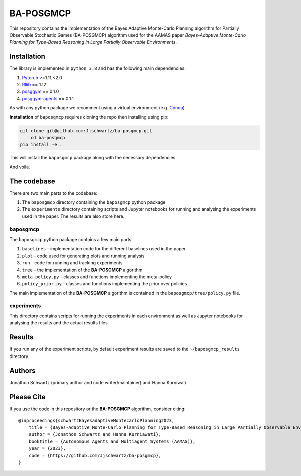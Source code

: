 BA-POSGMCP
###########

This repository contains the implementation of the Bayes Adaptive Monte-Carlo Planning algorithm for Partially Observable Stochastic Games (BA-POSGMCP) algorithm used for the AAMAS paper *Bayes-Adaptive Monte-Carlo Planning for Type-Based Reasoning in Large Partially Observable Environments*.


Installation
------------

The library is implemented in ``python 3.8`` and has the following main dependencies:

1. `Pytorch <https://pytorch.org>`_ >=1.11,<2.0
2. `Rllib <https://github.com/ray-project/ray/tree/1.12.0>`_ == 1.12
3. `posggym <https://github.com/RDLLab/posggym/tree/v0.1.0>`_ == 0.1.0
4. `posggym-agents <https://github.com/Jjschwartz/posggym-agents/tree/v0.1.1>`_ == 0.1.1

As with any python package we recomment using a virtual environment (e.g. `Conda <https://docs.conda.io/en/latest/>`_).

**Installation** of ``baposgmcp`` requires cloning the repo then installing using pip:

.. code-block:: bash

    git clone git@github.com:Jjschwartz/ba-posgmcp.git
	cd ba-posgmcp
    pip install -e .


This will install the ``baposgmcp`` package along with the necessary dependencies.

And voila.


The codebase
------------

There are two main parts to the codebase:

1. The ``baposgmcp`` directory containing the ``baposgmcp`` python package
2. The ``experiments`` directory containing scripts and Jupyter notebooks for running and analysing the experiments used in the paper. The results are also store here.


baposgmcp
`````````

The ``baposgmcp`` python package contains a few main parts:

1. ``baselines`` - implementation code for the different baselines used in the paper
2. ``plot`` - code used for generating plots and running analysis
3. ``run`` - code for running and tracking experiments
4. ``tree`` - the implementation of the **BA-POSGMCP** algorithm
5. ``meta-policy.py`` - classes and functions implementing the meta-policy
6. ``policy_prior.py`` - classes and functions implementing the prior over policies

The main implementation of the **BA-POSGMCP** algorithm is contained in the ``baposgmcp/tree/policy.py`` file.

experiments
```````````

This directory contains scripts for running the experiments in each environment as well as Jupyter notebooks for analysing the results and the actual results files.


Results
-------

If you run any of the experiment scripts, by default experiment results are saved to the ``~/baposgmcp_results`` directory.


Authors
-------

Jonathon Schwartz (primary author and code writer/maintainer) and Hanna Kurniwati

Please Cite
-----------

If you use the code in this repository or the **BA-POSGMCP** algorithm, consider citing::

   @inproceedings{schwartzBayesadaptiveMontecarloPlanning2023,
       title = {Bayes-Adaptive Monte-Carlo Planning for Type-Based Reasoning in Large Partially Observable Environments: Extended Abstract},
       author = {Jonathon Schwartz and Hanna Kurniawati},
       booktitle = {Autonomous Agents and Multiagent Systems (AAMAS)},
       year = {2023},
       code = {https://github.com/Jjschwartz/ba-posgmcp},
   }
